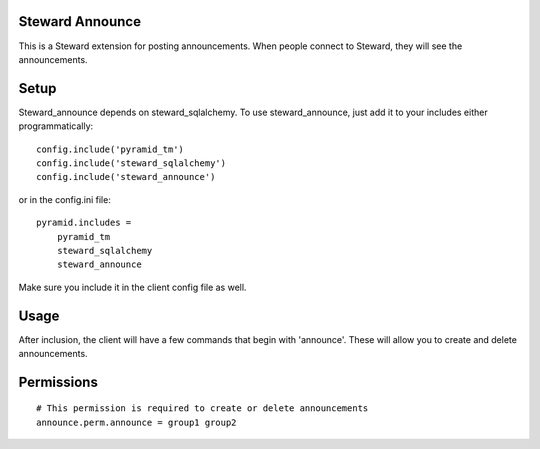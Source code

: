 Steward Announce
================
This is a Steward extension for posting announcements. When people connect to
Steward, they will see the announcements.

Setup
=====
Steward_announce depends on steward_sqlalchemy. To use steward_announce, just
add it to your includes either programmatically::

    config.include('pyramid_tm')
    config.include('steward_sqlalchemy')
    config.include('steward_announce')

or in the config.ini file::

    pyramid.includes = 
        pyramid_tm
        steward_sqlalchemy
        steward_announce

Make sure you include it in the client config file as well.

Usage
=====
After inclusion, the client will have a few commands that begin with
'announce'. These will allow you to create and delete announcements.

Permissions
===========
::

    # This permission is required to create or delete announcements
    announce.perm.announce = group1 group2
